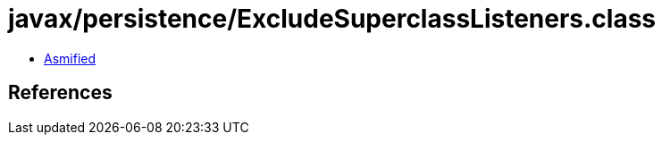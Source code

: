 = javax/persistence/ExcludeSuperclassListeners.class

 - link:ExcludeSuperclassListeners-asmified.java[Asmified]

== References

